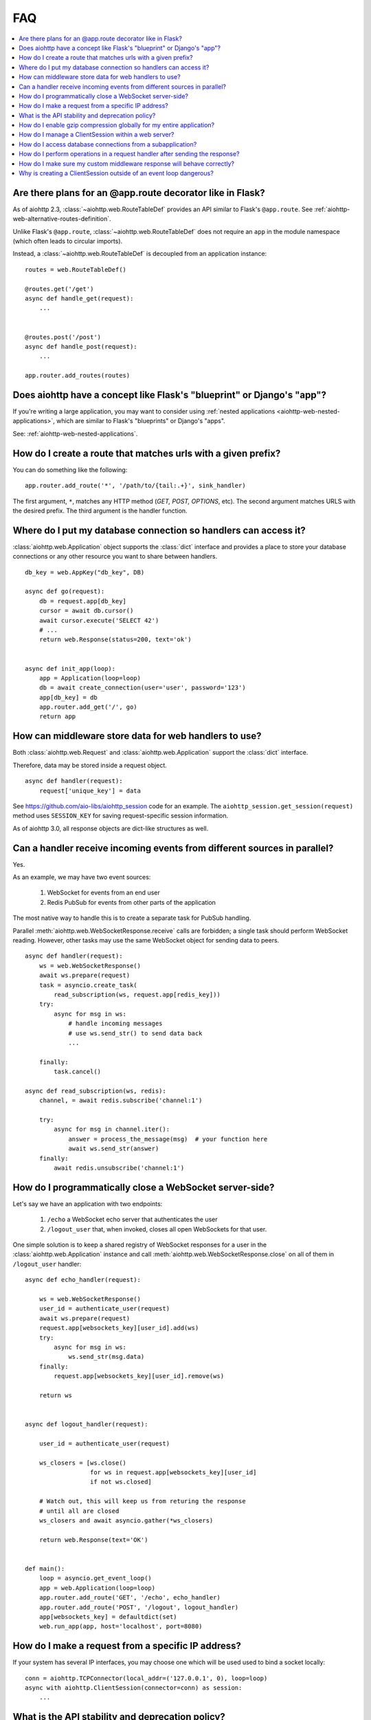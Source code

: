 FAQ
===

.. contents::
   :local:

Are there plans for an @app.route decorator like in Flask?
----------------------------------------------------------

As of aiohttp 2.3, :class:`~aiohttp.web.RouteTableDef` provides an API
similar to Flask's ``@app.route``. See
:ref:`aiohttp-web-alternative-routes-definition`.

Unlike Flask's ``@app.route``, :class:`~aiohttp.web.RouteTableDef`
does not require an ``app`` in the module namespace (which often leads
to circular imports).

Instead, a :class:`~aiohttp.web.RouteTableDef` is decoupled from an application instance::

   routes = web.RouteTableDef()

   @routes.get('/get')
   async def handle_get(request):
       ...


   @routes.post('/post')
   async def handle_post(request):
       ...

   app.router.add_routes(routes)


Does aiohttp have a concept like Flask's "blueprint" or Django's "app"?
-----------------------------------------------------------------------

If you're writing a large application, you may want to consider
using :ref:`nested applications <aiohttp-web-nested-applications>`, which
are similar to Flask's "blueprints" or Django's "apps".

See: :ref:`aiohttp-web-nested-applications`.


How do I create a route that matches urls with a given prefix?
--------------------------------------------------------------

You can do something like the following: ::

    app.router.add_route('*', '/path/to/{tail:.+}', sink_handler)

The first argument, ``*``,  matches any HTTP method
(*GET, POST, OPTIONS*, etc). The second argument matches URLS with the desired prefix.
The third argument is the handler function.


Where do I put my database connection so handlers can access it?
----------------------------------------------------------------

:class:`aiohttp.web.Application` object supports the :class:`dict`
interface and provides a place to store your database connections or any
other resource you want to share between handlers.
::

    db_key = web.AppKey("db_key", DB)

    async def go(request):
        db = request.app[db_key]
        cursor = await db.cursor()
        await cursor.execute('SELECT 42')
        # ...
        return web.Response(status=200, text='ok')


    async def init_app(loop):
        app = Application(loop=loop)
        db = await create_connection(user='user', password='123')
        app[db_key] = db
        app.router.add_get('/', go)
        return app


How can middleware store data for web handlers to use?
------------------------------------------------------

Both :class:`aiohttp.web.Request`  and :class:`aiohttp.web.Application`
support the :class:`dict` interface.

Therefore, data may be stored inside a request object. ::

   async def handler(request):
       request['unique_key'] = data

See https://github.com/aio-libs/aiohttp_session code for an example.
The ``aiohttp_session.get_session(request)`` method uses ``SESSION_KEY``
for saving request-specific session information.

As of aiohttp 3.0, all response objects are dict-like structures as
well.


.. _aiohttp_faq_parallel_event_sources:

Can a handler receive incoming events from different sources in parallel?
-------------------------------------------------------------------------

Yes.

As an example, we may have two event sources:

   1. WebSocket for events from an end user

   2. Redis PubSub for events from other parts of the application

The most native way to handle this is to create a separate task for
PubSub handling.

Parallel :meth:`aiohttp.web.WebSocketResponse.receive` calls are forbidden;
a single task should perform WebSocket reading.
However, other tasks may use the same WebSocket object for sending data to
peers. ::

    async def handler(request):
        ws = web.WebSocketResponse()
        await ws.prepare(request)
        task = asyncio.create_task(
            read_subscription(ws, request.app[redis_key]))
        try:
            async for msg in ws:
                # handle incoming messages
                # use ws.send_str() to send data back
                ...

        finally:
            task.cancel()

    async def read_subscription(ws, redis):
        channel, = await redis.subscribe('channel:1')

        try:
            async for msg in channel.iter():
                answer = process_the_message(msg)  # your function here
                await ws.send_str(answer)
        finally:
            await redis.unsubscribe('channel:1')


.. _aiohttp_faq_terminating_websockets:

How do I programmatically close a WebSocket server-side?
--------------------------------------------------------

Let's say we have an application with two endpoints:


   1. ``/echo`` a WebSocket echo server that authenticates the user
   2. ``/logout_user`` that, when invoked, closes all open
      WebSockets for that user.

One simple solution is to keep a shared registry of WebSocket
responses for a user in the :class:`aiohttp.web.Application` instance
and call :meth:`aiohttp.web.WebSocketResponse.close` on all of them in
``/logout_user`` handler::

    async def echo_handler(request):

        ws = web.WebSocketResponse()
        user_id = authenticate_user(request)
        await ws.prepare(request)
        request.app[websockets_key][user_id].add(ws)
        try:
            async for msg in ws:
                ws.send_str(msg.data)
        finally:
            request.app[websockets_key][user_id].remove(ws)

        return ws


    async def logout_handler(request):

        user_id = authenticate_user(request)

        ws_closers = [ws.close()
                      for ws in request.app[websockets_key][user_id]
                      if not ws.closed]

        # Watch out, this will keep us from returing the response
        # until all are closed
        ws_closers and await asyncio.gather(*ws_closers)

        return web.Response(text='OK')


    def main():
        loop = asyncio.get_event_loop()
        app = web.Application(loop=loop)
        app.router.add_route('GET', '/echo', echo_handler)
        app.router.add_route('POST', '/logout', logout_handler)
        app[websockets_key] = defaultdict(set)
        web.run_app(app, host='localhost', port=8080)


How do I make a request from a specific IP address?
---------------------------------------------------

If your system has several IP interfaces, you may choose one which will
be used used to bind a socket locally::

    conn = aiohttp.TCPConnector(local_addr=('127.0.0.1', 0), loop=loop)
    async with aiohttp.ClientSession(connector=conn) as session:
        ...

.. seealso:: :class:`aiohttp.TCPConnector` and ``local_addr`` parameter.


What is the API stability and deprecation policy?
-------------------------------------------------

*aiohttp* follows strong `Semantic Versioning <https://semver.org>`_ (SemVer).

Obsolete attributes and methods are marked as *deprecated* in the
documentation and raise :class:`DeprecationWarning` upon usage.

Assume aiohttp ``X.Y.Z`` where ``X`` is major version,
``Y`` is minor version and ``Z`` is bugfix number.

For example, if the latest released version is ``aiohttp==3.0.6``:

``3.0.7`` fixes some bugs but have no new features.

``3.1.0`` introduces new features and can deprecate some API but never
remove it, also all bug fixes from previous release are merged.

``4.0.0`` removes all deprecations collected from ``3.Y`` versions
**except** deprecations from the **last** ``3.Y`` release. These
deprecations will be removed by ``5.0.0``.

Unfortunately we may have to break these rules when a **security
vulnerability** is found.
If a security problem cannot be fixed without breaking backward
compatibility, a bugfix release may break compatibility. This is unlikely, but
possible.

All backward incompatible changes are explicitly marked in
:ref:`the changelog <aiohttp_changes>`.


How do I enable gzip compression globally for my entire application?
--------------------------------------------------------------------

It's impossible. Choosing what to compress and what not to compress is
is a tricky matter.

If you need global compression, write a custom middleware. Or
enable compression in NGINX (you are deploying aiohttp behind reverse
proxy, right?).


How do I manage a ClientSession within a web server?
----------------------------------------------------

:class:`aiohttp.ClientSession` should be created once for the lifetime
of the server in order to benefit from connection pooling.

Sessions save cookies internally. If you don't need cookie processing,
use :class:`aiohttp.DummyCookieJar`. If you need separate cookies
for different http calls but process them in logical chains, use a single
:class:`aiohttp.TCPConnector` with separate
client sessions and ``connector_owner=False``.


How do I access database connections from a subapplication?
-----------------------------------------------------------

Restricting access from subapplication to main (or outer) app is a
deliberate choice.

A subapplication is an isolated unit by design. If you need to share a
database object, do it explicitly::

   subapp[db_key] = mainapp[db_key]
   mainapp.add_subapp('/prefix', subapp)


How do I perform operations in a request handler after sending the response?
----------------------------------------------------------------------------

Middlewares can be written to handle post-response operations, but
they run after every request. You can explicitly send the response by
calling :meth:`aiohttp.web.Response.write_eof`, which starts sending
before the handler returns, giving you a chance to execute follow-up
operations::

    def ping_handler(request):
        """Send PONG and increase DB counter."""

        # explicitly send the response
        resp = web.json_response({'message': 'PONG'})
        await resp.prepare(request)
        await resp.write_eof()

        # increase the pong count
        request.app[db_key].inc_pong()

        return resp

A :class:`aiohttp.web.Response` object must be returned. This is
required by aiohttp web contracts, even though the response has
already been sent.


How do I make sure my custom middleware response will behave correctly?
------------------------------------------------------------------------

Sometimes your middleware handlers might need to send a custom response.
This is just fine as long as you always create a new
:class:`aiohttp.web.Response` object when required.

The response object is a Finite State Machine. Once it has been dispatched
by the server, it will reach its final state and cannot be used again.

The following middleware will make the server hang, once it serves the second
response::

    from aiohttp import web

    def misbehaved_middleware():
        # don't do this!
        cached = web.Response(status=200, text='Hi, I am cached!')

        @web.middleware
        async def middleware(request, handler):
            # ignoring response for the sake of this example
            _res = handler(request)
            return cached

        return middleware

The rule of thumb is *one request, one response*.


Why is creating a ClientSession outside of an event loop dangerous?
-------------------------------------------------------------------

Short answer is: life-cycle of all asyncio objects should be shorter
than life-cycle of event loop.

Full explanation is longer.  All asyncio object should be correctly
finished/disconnected/closed before event loop shutdown.  Otherwise
user can get unexpected behavior. In the best case it is a warning
about unclosed resource, in the worst case the program just hangs,
awaiting for coroutine is never resumed etc.

Consider the following code from ``mod.py``::

    import aiohttp

    session = aiohttp.ClientSession()

    async def fetch(url):
        async with session.get(url) as resp:
            return await resp.text()

The session grabs current event loop instance and stores it in a
private variable.

The main module imports the module and installs ``uvloop`` (an
alternative fast event loop implementation).

``main.py``::

    import asyncio
    import uvloop
    import mod

    asyncio.set_event_loop_policy(uvloop.EventLoopPolicy())
    asyncio.run(main())

The code is broken: ``session`` is bound to default ``asyncio`` loop
on import time but the loop is changed **after the import** by
``set_event_loop()``.  As result ``fetch()`` call hangs.


To avoid import dependency hell *aiohttp* encourages creation of
``ClientSession`` from async function.  The same policy works for
``web.Application`` too.

Another use case is unit test writing.  Very many test libraries
(*aiohttp test tools* first) creates a new loop instance for every
test function execution.  It's done for sake of tests isolation.
Otherwise pending activity (timers, network packets etc.) from
previous test may interfere with current one producing very cryptic
and unstable test failure.

Note: *class variables* are hidden globals actually. The following
code has the same problem as ``mod.py`` example, ``session`` variable
is the hidden global object::

    class A:
        session = aiohttp.ClientSession()

        async def fetch(self, url):
            async with session.get(url) as resp:
                return await resp.text()
